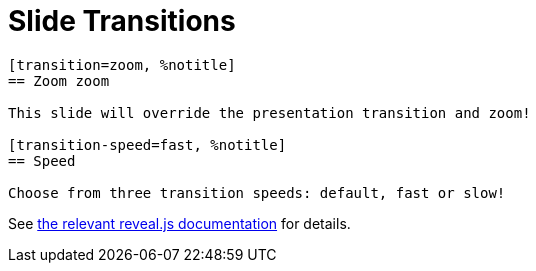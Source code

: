 = Slide Transitions

[source, asciidoc]
----
[transition=zoom, %notitle]
== Zoom zoom

This slide will override the presentation transition and zoom!

[transition-speed=fast, %notitle]
== Speed

Choose from three transition speeds: default, fast or slow!
----

See link:{url-revealjs-doc}#slide-transitions[the relevant reveal.js documentation] for details.
